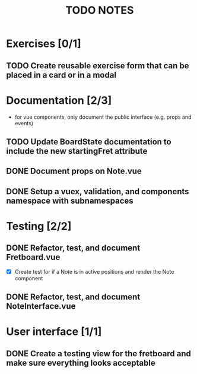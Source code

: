 #+TITLE: TODO NOTES


* Exercises [0/1]
** TODO Create reusable exercise form that can be placed in a card or in a modal
* Documentation [2/3]
- for vue components, only document the public interface (e.g. props and events)
** TODO Update BoardState documentation to include the new startingFret attribute
** DONE Document props on Note.vue
** DONE Setup a vuex, validation, and components namespace with subnamespaces
* Testing [2/2]
** DONE Refactor, test, and document Fretboard.vue
- [X] Create test for if a Note is in active positions and render the Note component
** DONE Refactor, test, and document NoteInterface.vue
* User interface [1/1]
** DONE Create a testing view for the fretboard and make sure everything looks acceptable
